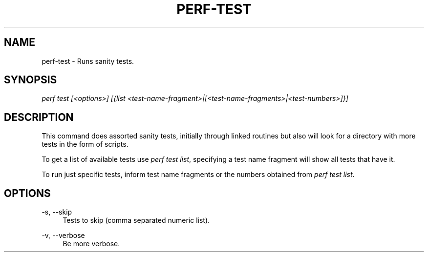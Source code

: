 '\" t
.\"     Title: perf-test
.\"    Author: [FIXME: author] [see http://docbook.sf.net/el/author]
.\" Generator: DocBook XSL Stylesheets v1.78.1 <http://docbook.sf.net/>
.\"      Date: 06/13/2017
.\"    Manual: perf Manual
.\"    Source: perf
.\"  Language: English
.\"
.TH "PERF\-TEST" "1" "06/13/2017" "perf" "perf Manual"
.\" -----------------------------------------------------------------
.\" * Define some portability stuff
.\" -----------------------------------------------------------------
.\" ~~~~~~~~~~~~~~~~~~~~~~~~~~~~~~~~~~~~~~~~~~~~~~~~~~~~~~~~~~~~~~~~~
.\" http://bugs.debian.org/507673
.\" http://lists.gnu.org/archive/html/groff/2009-02/msg00013.html
.\" ~~~~~~~~~~~~~~~~~~~~~~~~~~~~~~~~~~~~~~~~~~~~~~~~~~~~~~~~~~~~~~~~~
.ie \n(.g .ds Aq \(aq
.el       .ds Aq '
.\" -----------------------------------------------------------------
.\" * set default formatting
.\" -----------------------------------------------------------------
.\" disable hyphenation
.nh
.\" disable justification (adjust text to left margin only)
.ad l
.\" -----------------------------------------------------------------
.\" * MAIN CONTENT STARTS HERE *
.\" -----------------------------------------------------------------
.SH "NAME"
perf-test \- Runs sanity tests\&.
.SH "SYNOPSIS"
.sp
.nf
\fIperf test [<options>] [{list <test\-name\-fragment>|[<test\-name\-fragments>|<test\-numbers>]}]\fR
.fi
.SH "DESCRIPTION"
.sp
This command does assorted sanity tests, initially through linked routines but also will look for a directory with more tests in the form of scripts\&.
.sp
To get a list of available tests use \fIperf test list\fR, specifying a test name fragment will show all tests that have it\&.
.sp
To run just specific tests, inform test name fragments or the numbers obtained from \fIperf test list\fR\&.
.SH "OPTIONS"
.PP
\-s, \-\-skip
.RS 4
Tests to skip (comma separated numeric list)\&.
.RE
.PP
\-v, \-\-verbose
.RS 4
Be more verbose\&.
.RE
